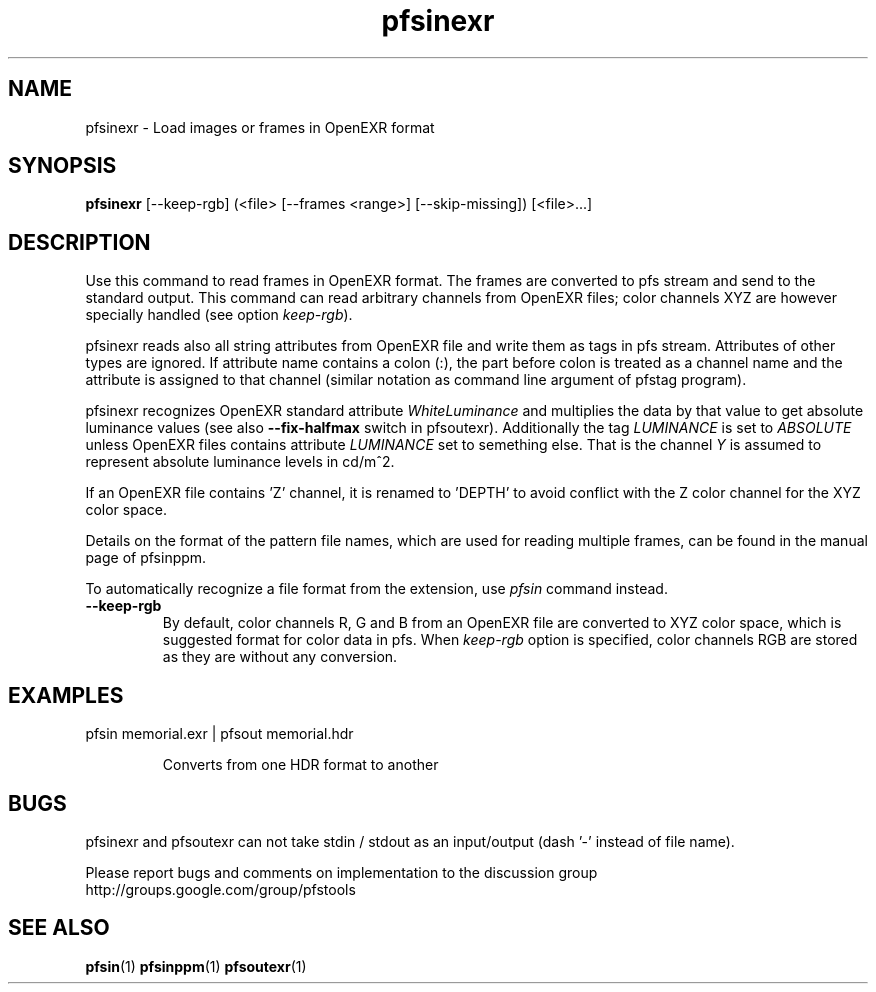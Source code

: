 .TH "pfsinexr" 1
.SH NAME
pfsinexr \- Load images or frames in OpenEXR format
.SH SYNOPSIS
.B pfsinexr
[--keep-rgb] (<file> [--frames <range>] [--skip-missing])  [<file>...]

.SH DESCRIPTION
Use this command to read frames in OpenEXR format. The frames are
converted to pfs stream and send to the standard output. This command
can read arbitrary channels from OpenEXR files; color channels XYZ are
however specially handled (see option \fIkeep-rgb\fR).

pfsinexr reads also all string attributes from OpenEXR file and write
them as tags in pfs stream. Attributes of other types are ignored. If
attribute name contains a colon (:), the part before colon is treated
as a channel name and the attribute is assigned to that channel
(similar notation as command line argument of pfstag program).

pfsinexr recognizes OpenEXR standard attribute \fIWhiteLuminance\fR
and multiplies the data by that value to get absolute luminance values
(see also \fB--fix-halfmax\fR switch in pfsoutexr). Additionally the
tag \fILUMINANCE\fR is set to \fIABSOLUTE\fR unless OpenEXR files
contains attribute \fILUMINANCE\fR set to semething else. That is the
channel \fIY\fR is assumed to represent absolute luminance levels in
cd/m^2.

If an OpenEXR file contains 'Z' channel, it is renamed to 'DEPTH' to
avoid conflict with the Z color channel for the XYZ color space.

Details on the format of the pattern
file names, which are used for reading multiple frames, can be found in the
manual page of pfsinppm.

To automatically recognize a file format from the extension, use
\fIpfsin\fR command instead.

.TP
.B \--keep-rgb
By default, color channels R, G and B from an OpenEXR file are
converted to XYZ color space, which is suggested format for color data
in pfs. When \fIkeep-rgb\fR option is specified, color channels RGB
are stored as they are without any conversion.

.SH EXAMPLES
.TP
 pfsin memorial.exr | pfsout memorial.hdr

Converts from one HDR format to another

.SH BUGS
pfsinexr and pfsoutexr can not take stdin / stdout as an input/output
(dash '-' instead of file name). 

Please report bugs and comments on implementation to 
the discussion group http://groups.google.com/group/pfstools
.SH "SEE ALSO"
.BR pfsin (1)
.BR pfsinppm (1)
.BR pfsoutexr (1)



